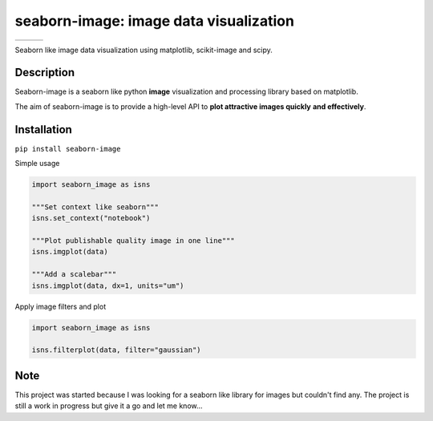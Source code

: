 =======================================
seaborn-image: image data visualization
=======================================

.. list-table::

    * - .. image:: examples/image_0.png
            :width: 135px
            :height: 135px
            :scale: 50 %
      - .. image:: examples/image_1.png
            :width: 135px
            :height: 135px
            :scale: 50 %
      - .. image:: examples/image_3.png
            :width: 270px
            :height: 135px
            :scale: 50 %


Seaborn like image data visualization using matplotlib, scikit-image and scipy.


Description
===========

Seaborn-image is a seaborn like python **image** visualization and processing library
based on matplotlib.

The aim of seaborn-image is to provide a high-level API to **plot attractive images quickly**
**and effectively**.


Installation
============

``pip install seaborn-image``

Simple usage

.. code-block:: python

    import seaborn_image as isns

    """Set context like seaborn"""
    isns.set_context("notebook")

    """Plot publishable quality image in one line"""
    isns.imgplot(data)

    """Add a scalebar"""
    isns.imgplot(data, dx=1, units="um")

Apply image filters and plot

.. code-block:: python

    import seaborn_image as isns

    isns.filterplot(data, filter="gaussian")

Note
====

This project was started because I was looking for a seaborn like library for images but couldn't find any.
The project is still a work in progress but give it a go and let me know...
